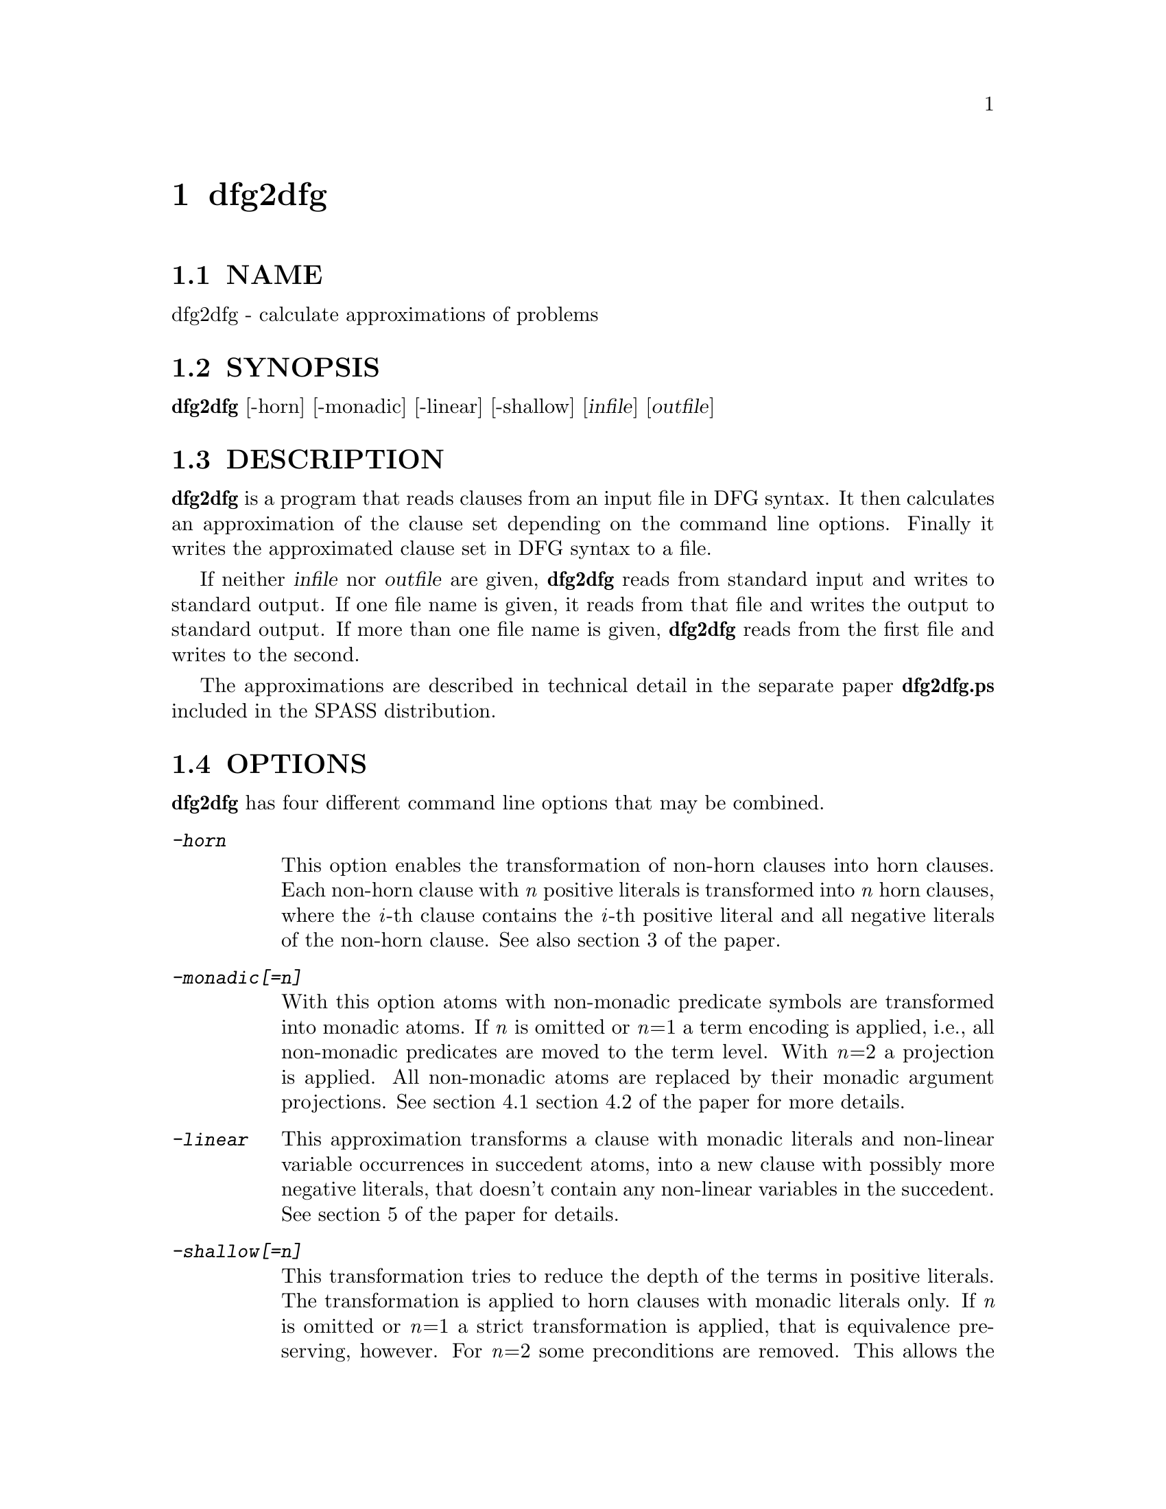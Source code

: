 @setfilename dfg2dfg.info
@settitle calculate approximations of problems
@page
@node dfg2dfg, dfg2tptp, dfg2otter.pl, Top
@chapter dfg2dfg

@section NAME
@noindent 
@c man begin NAME
dfg2dfg - calculate approximations of problems
@c man end

@section SYNOPSIS
@noindent
@c man begin SYNOPSIS
@strong{dfg2dfg} [-horn] [-monadic] [-linear] [-shallow] [@var{infile}] [@var{outfile}]
@c man end

@section DESCRIPTION
@noindent
@c man begin DESCRIPTION
@strong{dfg2dfg} is a program that reads clauses from an input file in DFG
syntax.
It then calculates an approximation of the clause set depending on the
command line options.
Finally it writes the approximated clause set in DFG syntax to a file.

If neither @var{infile} nor @var{outfile} are given, @strong{dfg2dfg} reads
from standard input and writes to standard output.
If one file name is given, it reads from that file and writes the output to
standard output.
If more than one file name is given, @strong{dfg2dfg} reads from the first
file and writes to the second.

The approximations are described in technical detail in the separate paper 
@strong{dfg2dfg.ps} included in the SPASS distribution.
@c man end

@section OPTIONS
@noindent
@c man begin OPTIONS
@strong{dfg2dfg} has four different command line options that may be combined.
@table @kbd
@item -horn
@*This option enables the transformation of non-horn clauses into horn clauses.
Each non-horn clause with @emph{n} positive literals is transformed into
@emph{n} horn clauses, where the @emph{i}-th clause contains the @emph{i}-th
positive literal and all negative literals of the non-horn clause.
See also section 3 of the paper.
@item -monadic[=n]
With this option atoms with non-monadic predicate symbols are transformed into
monadic atoms.
If @emph{n} is omitted or @emph{n}=1 a term encoding is applied, i.e., all
non-monadic predicates are moved to the term level.
With @emph{n}=2 a projection is applied. All non-monadic atoms are replaced
by their monadic argument projections.
See section 4.1 section 4.2 of the paper for more details.
@item -linear
This approximation transforms a clause with monadic literals and non-linear
variable occurrences in succedent atoms, into a new clause with possibly
more negative literals, that doesn't contain any non-linear variables in the
succedent.
See section 5 of the paper for details.
@item -shallow[=n]
This transformation tries to reduce the depth of the terms in positive
literals.
The transformation is applied to horn clauses with monadic literals only.
If @emph{n} is omitted or @emph{n}=1 a strict transformation is applied,
that is equivalence preserving, however.
For @emph{n}=2 some preconditions are removed.
This allows the transformation to be applied more often, but the transformation
isn't equivalence preserving any more.
For @emph{n}=3 even more preconditions are removed.
Take a look at section 6.@emph{n} of the paper for the details of the command
line option @emph{-monadic=n}.
@end table
@c man end 

@section AUTHORS
@noindent
@c man begin AUTHORS
Enno Keen

Contact : spass@@mpi-inf.mpg.de

@c man end

@section SEE ALSO
@noindent
@c man begin SEEALSO
SPASS(1)
@c man end
